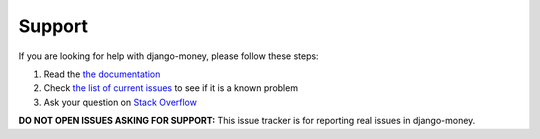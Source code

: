 Support
=======

If you are looking for help with django-money, please follow these steps:

#. Read the `the documentation`_
#. Check `the list of current issues`_ to see if it is a known problem
#. Ask your question on `Stack Overflow`_

.. _the documentation: http://django-money.readthedocs.io/
.. _the list of current issues: https://github.com/django-money/django-money/issues
.. _Stack Overflow: https://stackoverflow.com/search?q=django-money

**DO NOT OPEN ISSUES ASKING FOR SUPPORT:** This issue tracker is for reporting
real issues in django-money.
